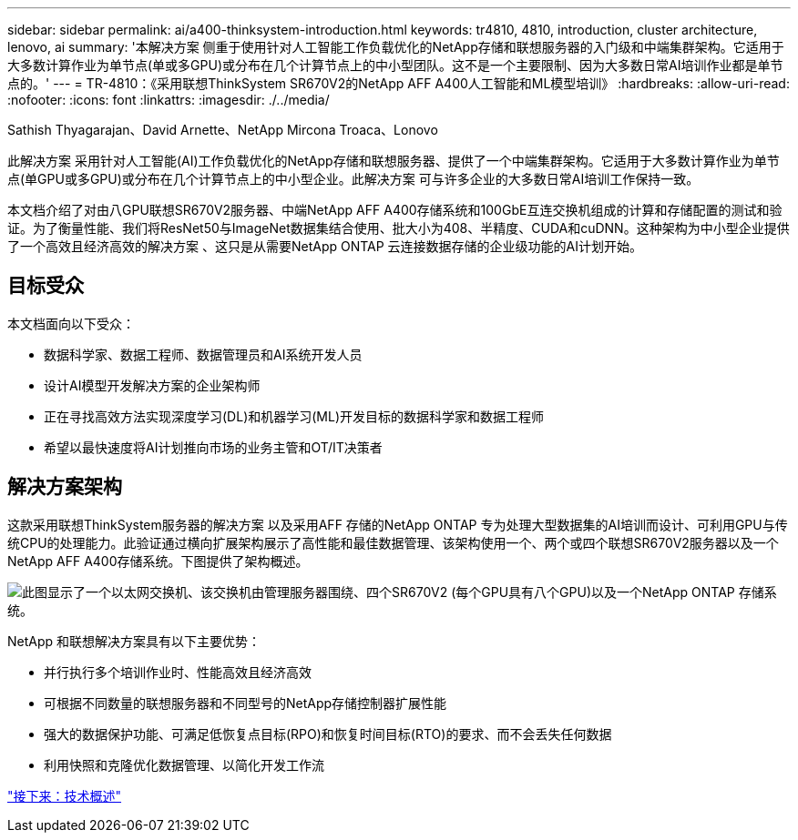 ---
sidebar: sidebar 
permalink: ai/a400-thinksystem-introduction.html 
keywords: tr4810, 4810, introduction, cluster architecture, lenovo, ai 
summary: '本解决方案 侧重于使用针对人工智能工作负载优化的NetApp存储和联想服务器的入门级和中端集群架构。它适用于大多数计算作业为单节点(单或多GPU)或分布在几个计算节点上的中小型团队。这不是一个主要限制、因为大多数日常AI培训作业都是单节点的。' 
---
= TR-4810：《采用联想ThinkSystem SR670V2的NetApp AFF A400人工智能和ML模型培训》
:hardbreaks:
:allow-uri-read: 
:nofooter: 
:icons: font
:linkattrs: 
:imagesdir: ./../media/


Sathish Thyagarajan、David Arnette、NetApp Mircona Troaca、Lonovo

[role="lead"]
此解决方案 采用针对人工智能(AI)工作负载优化的NetApp存储和联想服务器、提供了一个中端集群架构。它适用于大多数计算作业为单节点(单GPU或多GPU)或分布在几个计算节点上的中小型企业。此解决方案 可与许多企业的大多数日常AI培训工作保持一致。

本文档介绍了对由八GPU联想SR670V2服务器、中端NetApp AFF A400存储系统和100GbE互连交换机组成的计算和存储配置的测试和验证。为了衡量性能、我们将ResNet50与ImageNet数据集结合使用、批大小为408、半精度、CUDA和cuDNN。这种架构为中小型企业提供了一个高效且经济高效的解决方案 、这只是从需要NetApp ONTAP 云连接数据存储的企业级功能的AI计划开始。



== 目标受众

本文档面向以下受众：

* 数据科学家、数据工程师、数据管理员和AI系统开发人员
* 设计AI模型开发解决方案的企业架构师
* 正在寻找高效方法实现深度学习(DL)和机器学习(ML)开发目标的数据科学家和数据工程师
* 希望以最快速度将AI计划推向市场的业务主管和OT/IT决策者




== 解决方案架构

这款采用联想ThinkSystem服务器的解决方案 以及采用AFF 存储的NetApp ONTAP 专为处理大型数据集的AI培训而设计、可利用GPU与传统CPU的处理能力。此验证通过横向扩展架构展示了高性能和最佳数据管理、该架构使用一个、两个或四个联想SR670V2服务器以及一个NetApp AFF A400存储系统。下图提供了架构概述。

image:a400-thinksystem-image2.png["此图显示了一个以太网交换机、该交换机由管理服务器围绕、四个SR670V2 (每个GPU具有八个GPU)以及一个NetApp ONTAP 存储系统。"]

NetApp 和联想解决方案具有以下主要优势：

* 并行执行多个培训作业时、性能高效且经济高效
* 可根据不同数量的联想服务器和不同型号的NetApp存储控制器扩展性能
* 强大的数据保护功能、可满足低恢复点目标(RPO)和恢复时间目标(RTO)的要求、而不会丢失任何数据
* 利用快照和克隆优化数据管理、以简化开发工作流


link:a400-thinksystem-technology-overview.html["接下来：技术概述"]
